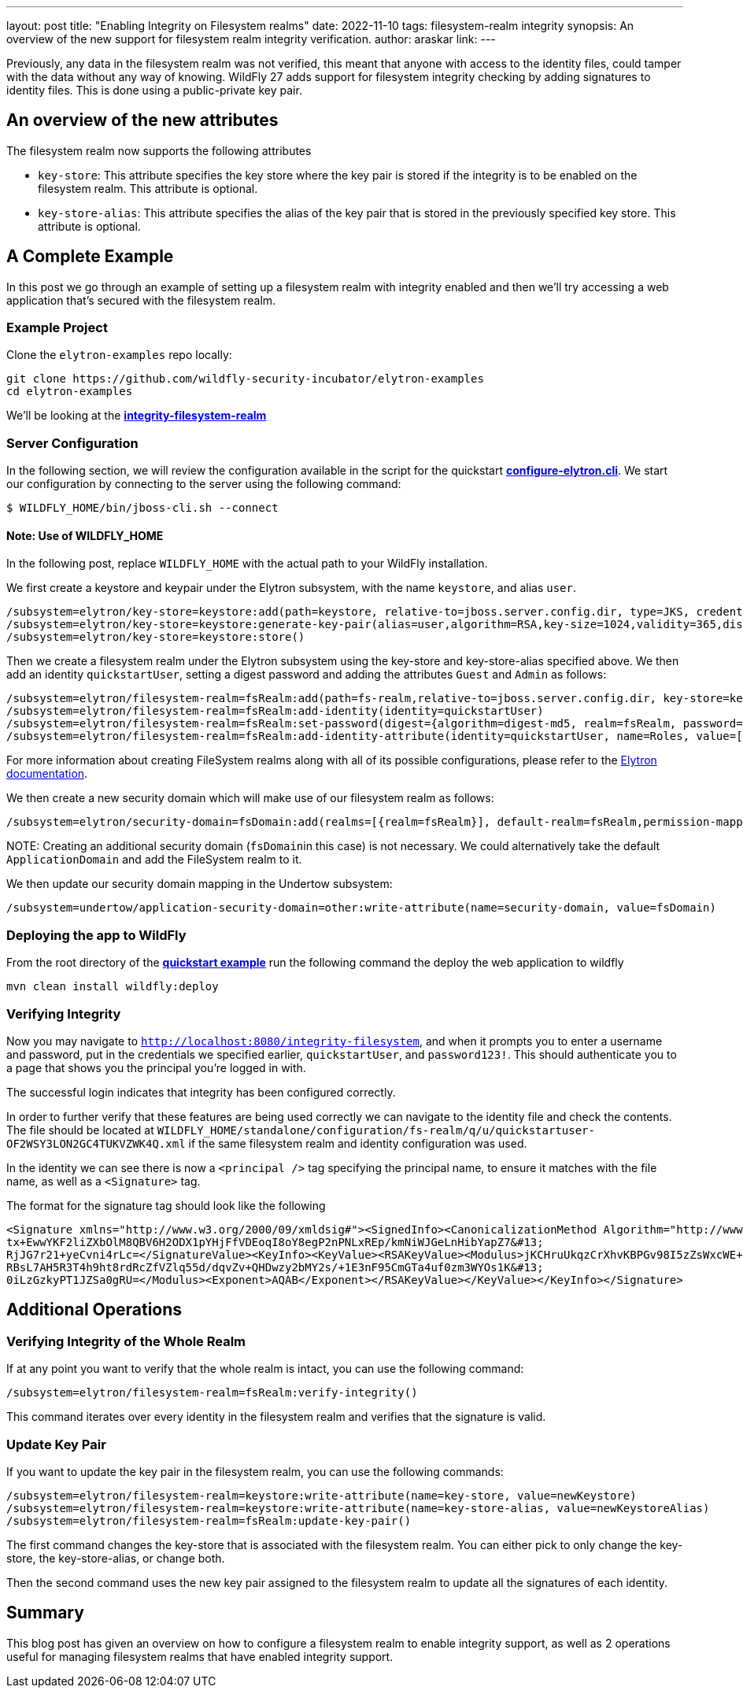 ---
layout: post
title: "Enabling Integrity on Filesystem realms"
date: 2022-11-10
tags: filesystem-realm integrity
synopsis: An overview of the new support for filesystem realm integrity verification.
author: araskar
link:
---

Previously, any data in the filesystem realm was not verified, this meant that anyone with access to the identity files, could tamper with the data without any way of knowing. WildFly 27 adds support for filesystem integrity checking by adding signatures to identity files. This is done using a public-private key pair.

== An overview of the new attributes

The filesystem realm now supports the following attributes

* ``key-store``: This attribute specifies the key store where the key pair is stored if the integrity is to be enabled on the filesystem realm. This attribute is optional.

* ``key-store-alias``: This attribute specifies the alias of the key pair that is stored in the previously specified key store. This attribute is optional.

== A Complete Example

In this post we go through an example of setting up a filesystem realm with integrity enabled and then we'll try accessing a web application that's secured with the filesystem realm.

=== Example Project
Clone the ``elytron-examples`` repo locally:

[source]
----
git clone https://github.com/wildfly-security-incubator/elytron-examples
cd elytron-examples
----
We'll be looking at the *https://github.com/wildfly-security-incubator/elytron-examples/blob/master/integrity-filesystem-realm[integrity-filesystem-realm]*

=== Server Configuration
In the following section, we will review the configuration available in the script for the quickstart
*https://github.com/wildfly-security-incubator/elytron-examples/blob/master/integrity-filesystem-realm/configure-elytron.cli[configure-elytron.cli]*. We start our configuration by connecting to the server using the following command:

[source,shell]
----
$ WILDFLY_HOME/bin/jboss-cli.sh --connect
----
==== Note: Use of WILDFLY_HOME
In the following post, replace ``WILDFLY_HOME`` with the actual path to your WildFly installation.

We first create a keystore and keypair under the Elytron subsystem, with the name ``keystore``, and alias ``user``.
[source]
----
/subsystem=elytron/key-store=keystore:add(path=keystore, relative-to=jboss.server.config.dir, type=JKS, credential-reference={clear-text=secret})
/subsystem=elytron/key-store=keystore:generate-key-pair(alias=user,algorithm=RSA,key-size=1024,validity=365,distinguished-name="CN=localhost")
/subsystem=elytron/key-store=keystore:store()
----


Then we create a filesystem realm under the Elytron subsystem using the key-store and key-store-alias specified above. We then add an identity ``quickstartUser``, setting a digest password and adding the
attributes ``Guest`` and ``Admin`` as follows:
[source]
----
/subsystem=elytron/filesystem-realm=fsRealm:add(path=fs-realm,relative-to=jboss.server.config.dir, key-store=keystore, key-store-alias=user)
/subsystem=elytron/filesystem-realm=fsRealm:add-identity(identity=quickstartUser)
/subsystem=elytron/filesystem-realm=fsRealm:set-password(digest={algorithm=digest-md5, realm=fsRealm, password=password123!}, identity=quickstartUser)
/subsystem=elytron/filesystem-realm=fsRealm:add-identity-attribute(identity=quickstartUser, name=Roles, value=["Admin", "Guest"])
----

For more information about creating FileSystem realms along with all of its possible configurations,
please refer to the https://docs.wildfly.org/27/WildFly_Elytron_Security.html[Elytron documentation].

We then create a new security domain which will make use of our
filesystem realm as follows:
[source]
----
/subsystem=elytron/security-domain=fsDomain:add(realms=[{realm=fsRealm}], default-realm=fsRealm,permission-mapper=default-permission-mapper)
----


+NOTE:+ Creating an additional security domain (``fsDomain``in this case) is not necessary.
We could alternatively take the default ``ApplicationDomain`` and add the FileSystem realm to it.

We then update our security domain mapping in the Undertow subsystem:

[source]
----
/subsystem=undertow/application-security-domain=other:write-attribute(name=security-domain, value=fsDomain)
----


=== Deploying the app to WildFly

From the root directory of the *https://github.com/wildfly-security-incubator/elytron-examples/blob/master/integrity-filesystem-realm/[quickstart example]* run the following command the deploy the web application to wildfly
[source]
----
mvn clean install wildfly:deploy
----

=== Verifying Integrity
Now you may navigate to ``http://localhost:8080/integrity-filesystem``, and when it prompts you to enter a username and password, put in the credentials we specified earlier, ``quickstartUser``, and ``password123!``. This should authenticate you to a page that shows you the principal you're logged in with.

The successful login indicates that integrity has been configured correctly.

In order to further verify that these features are being used correctly we can navigate to the identity file and check the contents. The file should be located at ``WILDFLY_HOME/standalone/configuration/fs-realm/q/u/quickstartuser-OF2WSY3LON2GC4TUKVZWK4Q.xml`` if the same filesystem realm and identity configuration was used.

In the identity we can see there is now a ``<principal />`` tag specifying the principal name, to ensure it matches with the file name, as well as a ``<Signature>`` tag.

The format for the signature tag should look like the following

[xml]
----
<Signature xmlns="http://www.w3.org/2000/09/xmldsig#"><SignedInfo><CanonicalizationMethod Algorithm="http://www.w3.org/TR/2001/REC-xml-c14n-20010315"/><SignatureMethod Algorithm="http://www.w3.org/2001/04/xmldsig-more#rsa-sha256"/><Reference URI=""><Transforms><Transform Algorithm="http://www.w3.org/2000/09/xmldsig#enveloped-signature"/></Transforms><DigestMethod Algorithm="http://www.w3.org/2001/04/xmlenc#sha256"/><DigestValue>ArpOOvSwrygVhHqyHYZb/y8R5Hn8CFRfpTliiHQEyA=</DigestValue></Reference></SignedInfo><SignatureValue>RWl3Tt1iYuJD1Sj8MeCIYkB3W1j+gNzMoHZ1nAMZaDtWIf9pJApf84L0bihM9+cUeHaNnJjjic8T&#13;
tx+EwwYKF2liZXbOlM8QBV6H2ODX1pYHjFfVDEoqI8oY8egP2nPNLxREp/kmNiWJGeLnHibYapZ7&#13;
RjJG7r21+yeCvni4rLc=</SignatureValue><KeyInfo><KeyValue><RSAKeyValue><Modulus>jKCHruUkqzCrXhvKBPGv98I5zZsWxcWE+1gz4EqIv5EHlKv8rvfaLnhlQIxwIe0uB6Tfa2M3NKjE&#13;
RBsL7AH5R3T4h9ht8rdRcZfVZlq55d/dqvZv+QHDwzy2bMY2s/+1E3nF95CmGTa4uf0zm3WYOs1K&#13;
0iLzGzkyPT1JZSa0gRU=</Modulus><Exponent>AQAB</Exponent></RSAKeyValue></KeyValue></KeyInfo></Signature>
----

== Additional Operations

=== Verifying Integrity of the Whole Realm
If at any point you want to verify that the whole realm is intact, you can use the following command:
[source]
----
/subsystem=elytron/filesystem-realm=fsRealm:verify-integrity()
----

This command iterates over every identity in the filesystem realm and verifies that the signature is valid.

=== Update Key Pair
If you want to update the key pair in the filesystem realm, you can use the following commands:
[source]
----
/subsystem=elytron/filesystem-realm=keystore:write-attribute(name=key-store, value=newKeystore)
/subsystem=elytron/filesystem-realm=keystore:write-attribute(name=key-store-alias, value=newKeystoreAlias)
/subsystem=elytron/filesystem-realm=fsRealm:update-key-pair()
----

The first command changes the key-store that is associated with the filesystem realm. You can either pick to only change the key-store, the key-store-alias, or change both.

Then the second command uses the new key pair assigned to the filesystem realm to update all the signatures of each identity.

== Summary
This blog post has given an overview on how to configure a filesystem realm to enable integrity support, as well as 2 operations useful for managing filesystem realms that have enabled integrity support.
